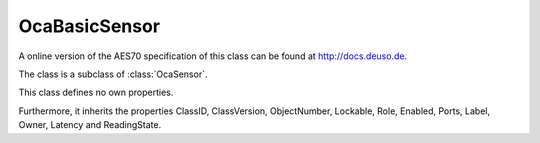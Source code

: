 OcaBasicSensor
==============

A online version of the AES70 specification of this class can be found at
`http://docs.deuso.de <http://docs.deuso.de/AES70-OCC/Control%20Classes/OcaBasicSensor.html>`_.

The class is a subclass of :class:`OcaSensor`.

This class defines no own properties.

Furthermore, it inherits the properties ClassID, ClassVersion, ObjectNumber, Lockable, Role, Enabled, Ports, Label, Owner, Latency and ReadingState.

.. js:autoclass:: OcaBasicSensor(objectNumber, device)
  :members:
